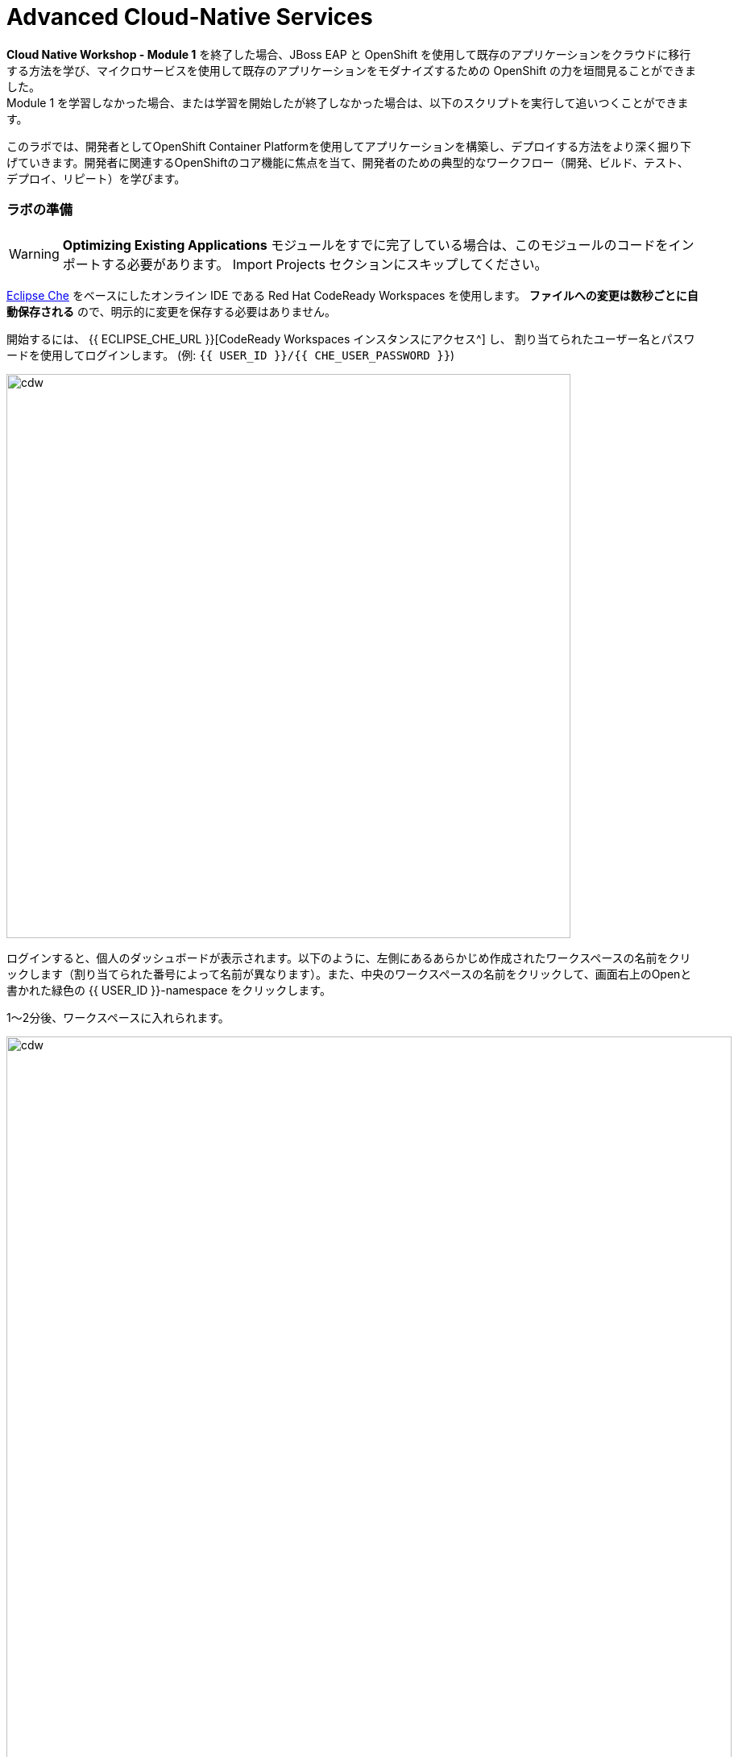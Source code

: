 = Advanced Cloud-Native Services
:experimental:

*Cloud Native Workshop - Module 1* を終了した場合、JBoss EAP と OpenShift を使用して既存のアプリケーションをクラウドに移行する方法を学び、マイクロサービスを使用して既存のアプリケーションをモダナイズするための OpenShift の力を垣間見ることができました。 +
Module 1 を学習しなかった場合、または学習を開始したが終了しなかった場合は、以下のスクリプトを実行して追いつくことができます。

このラボでは、開発者としてOpenShift Container Platformを使用してアプリケーションを構築し、デプロイする方法をより深く掘り下げていきます。開発者に関連するOpenShiftのコア機能に焦点を当て、開発者のための典型的なワークフロー（開発、ビルド、テスト、デプロイ、リピート）を学びます。

=== ラボの準備

[WARNING]
====
*Optimizing Existing Applications* モジュールをすでに完了している場合は、このモジュールのコードをインポートする必要があります。
Import Projects セクションにスキップしてください。
====

https://www.eclipse.org/che/[Eclipse Che^] をベースにしたオンライン IDE である Red Hat CodeReady Workspaces を使用します。 *ファイルへの変更は数秒ごとに自動保存される* ので、明示的に変更を保存する必要はありません。

開始するには、 {{ ECLIPSE_CHE_URL }}[CodeReady Workspaces インスタンスにアクセス^] し、 割り当てられたユーザー名とパスワードを使用してログインします。 (例: `{{ USER_ID }}/{{ CHE_USER_PASSWORD }}`)

image::che-login.png[cdw, 700]

ログインすると、個人のダッシュボードが表示されます。以下のように、左側にあるあらかじめ作成されたワークスペースの名前をクリックします（割り当てられた番号によって名前が異なります）。また、中央のワークスペースの名前をクリックして、画面右上のOpenと書かれた緑色の {{ USER_ID }}-namespace をクリックします。

1～2分後、ワークスペースに入れられます。

image::che-workspace.png[cdw, 900]

このIDEは、Eclipse Cheをベースにしています。 +
（Eclipse Che は、MicroSoft VS Code editorをベースにしています）。

プロジェクトエクスプローラ、検索、バージョン管理(Gitなど)、デバッグ、その他のプラグインの間を移動するためのアイコンが左に表示されています。このワークショップではこれらを使います。自由にクリックして何ができるか見てみてください。

image::crw-icons.png[cdw, 400]

[NOTE]
====
ブラウザの表示がおかしくなった場合には、ブラウザタブを再読み込みして表示を更新してください。
====

CodeReady Workspaces の多くの機能は、コマンドからアクセスできます。いくつかのコマンドは、ホームページにリンクが貼られています（例：New File...、Git Clone...など）。

メニューに表示されていないコマンドを実行する必要がある場合は、 kbd:[F1] を押すか、 kbd:[Control+SHIFT+P]を押してコマンドウィンドウを開くことができます。 +
 （Mac OS Xでは kbd:[Command+SHIFT+P] ）

==== Import Projects

Let's import the project source code for this lab. Click on **Git Clone..** (or type kbd:[F1], enter 'git' and click on the auto-completed _Git Clone.._ )
このラボのプロジェクトのソースコードをインポートしてみましょう。 **Git Clone..** をクリックします。(または kbd:[F1] と入力して 'git' と入力し、自動で作成された Git クローンをクリックします。)

image::che-workspace-gitclone.png[cdw, 900]

Step through the prompts, using the following value for **Repository URL**. If you use *FireFox*, it may end up pasting extra spaces at the end, so just press backspace after pasting:

[source,none,role="copypaste"]
----
https://github.com/RedHat-Middleware-Workshops/cloud-native-workshop-v2m2-labs.git
----

image::crw-clone-repo.png[crw,900]

The project is imported into your workspace and is visible in the project explorer:

image::crw-clone-explorer.png[crw,900]

==== IMPORTANT: Check out proper Git branch

To make sure you're using the right version of the project files, run this command in a CodeReady Terminal:

[source,sh,role="copypaste"]
----
cd $CHE_PROJECTS_ROOT/cloud-native-workshop-v2m2-labs && git checkout ocp-4.5
----

[NOTE]
====
The Terminal window in CodeReady Workspaces. You can open a terminal window for any of the containers running in your Developer workspace. For the rest of these labs, anytime you need to run a command in a terminal, you can use the **>_ New Terminal** command on the right:
====

image::codeready-workspace-terminal.png[codeready-workspace-terminal, 700]

=== Remove other projects

If you've completed other modules today (such as `cloud-native-workshop-v2m1-labs`), remove them from your workspace by right-clicking on the project name in the explorer and choose *Delete* and accept the warning. Be sure not to delete the new project you just imported for this lab!

image::remove-workspace.png[remove, 700]

=== Login to OpenShift

Although your Eclipse Che workspace is running on the Kubernetes cluster, it’s running with a default restricted _Service Account_ that prevents you from creating most resource types. If you’ve completed other modules, you’re probably already logged in, but let’s login again: click on *Login to OpenShift*, and enter your given credentials:

* Username: `{{ USER_ID }}`
* Password: `{{ OPENSHIFT_USER_PASSWORD }}`

image::cmd-login.png[login,700]

You should see something like this (the project names may be different):

[source,none]
----
Login successful.

You have access to the following projects and can switch between them with 'oc project <projectname>':

  * {{ USER_ID }}-bookinfo
    {{ USER_ID }}-catalog
    {{ USER_ID }}-cloudnative-pipeline
    {{ USER_ID }}-cloudnativeapps
    {{ USER_ID }}-inventory
    {{ USER_ID }}-istio-system

Using project "{{ USER_ID }}-bookinfo".
Welcome! See 'oc help' to get started.
----

[NOTE]
====
After you log in using *Login to OpenShift*, the terminal is no longer usable as a regular terminal. You can close the terminal window. You will still be logged in when you open more terminals later!
====

==== Do this if this is the first module you're doing today, otherwise continue to the Verifying the Dev Environment!

These commands reset and re-play all the steps from module 1 and should take 4-5 minutes to finish.

[WARNING]
====
*You do not need to run these if you already completed the Optimizing Existing Applications lab and have created `catalog` and `inventory` and the CoolStore `monolith` projects!*
====

[source, sh, role="copypaste"]
----
sh /projects/cloud-native-workshop-v2m2-labs/monolith/scripts/deploy-inventory.sh {{ USER_ID }} && \
sh /projects/cloud-native-workshop-v2m2-labs/monolith/scripts/deploy-catalog.sh {{ USER_ID }} && \
sh /projects/cloud-native-workshop-v2m2-labs/monolith/scripts/deploy-coolstore.sh {{ USER_ID }}
----

[WARNING]
====
It sometimes takes time to create a new build image for network latency in OpenShift. So if you got failed to deploy catalog-service with *Error from server (NotFound): services "catalog-springboot" not found*. Please try again with delay via the following command:
====

[source, sh, role="copypaste"]
----
sh /projects/cloud-native-workshop-v2m2-labs/monolith/scripts/deploy-inventory.sh {{ USER_ID }} && \
sh /projects/cloud-native-workshop-v2m2-labs/monolith/scripts/deploy-catalog.sh {{ USER_ID }} 3m && \
sh /projects/cloud-native-workshop-v2m2-labs/monolith/scripts/deploy-coolstore.sh {{ USER_ID }}
----

Wait for the commands to complete.

=== Verifying the Dev Environment

In the previous module, you created a new OpenShift project called *{{ USER_ID }}-coolstore-dev* which represents your developer personal
project in which you deployed the CoolStore monolith.

==== Verify Application

Let’s take a moment and review the OpenShift resources that are created for the Monolith:

* Build Config: *coolstore* build config is the configuration for building the Monolith image from the source code or WAR file.
* Image Stream: *coolstore* image stream is the virtual view of all coolstore container images built and pushed to the OpenShift integrated registry.
* Deployment Config: *coolstore* deployment config deploys and redeploys the Coolstore container image whenever a new coolstore container image becomes available. Similarly, the *coolstore-postgresql* does the same for the database.
* Service: *coolstore* and *coolstore-postgresql* service is an internal load balancer which identifies a set of pods (containers) in order to proxy the connections it receives to them. Anything that depends on the service can to refer to it at a consistent address (service name or IP).
* Route: *www* route registers the service on the built-in external load-balancer and assigns a public DNS name to it so that it can be reached from outside OpenShift cluster.

[NOTE]
====
When referring to Kubernetes or OpenShift object types in `oc` commands, you can use short synonyms for long words, like *bc* instead of *buildconfig*, *is* for *imagestream*, *dc* for *deploymentconfig*, *svc* for *service*, etc.

Don’t worry about reading and understanding the output of oc describe. Just make sure the command doesn’t report errors!
====

Run these commands to inspect the elements via CodeReady Workspaces Terminal window:

[source,sh,role="copypaste"]
----
oc project {{ USER_ID }}-coolstore-dev && \
oc get bc coolstore && \
oc get is coolstore && \
oc get dc coolstore && \
oc get svc coolstore && \
oc describe route www
----

You should get a valid value for each, and no errors!

Visit the {{ CONSOLE_URL }}/topology/ns/{{ USER_ID }}-coolstore-dev[Topology View^] to see the coolstore app (and its database). The *Topology* view in the _Developer_ perspective of the OpenShift web console provides a visual representation of all the applications within a project, their build status, and the components and services associated with them. You'll visit this often:

image::coolstore-dev-topology.png[crw,700]

Verify that you can access the monolith by clicking on the route link (the arrow) to access the running monolith:

image::route_link.png[route_link]

The coolstore web interface should look like:

image::coolstore_web.png[route_link, 600]


=== Verify Database

You can log into the running Postgres container using the following via CodeReady Workspaces Terminal window:

[source,sh,role="copypaste"]
----
oc rsh dc/coolstore-postgresql
----

Once logged in, use the following command to execute an SQL statement to show some content from the database and then exit:

[source,sh,role="copypaste"]
----
psql -U $POSTGRESQL_USER $POSTGRESQL_DATABASE -c 'select name,price from PRODUCT_CATALOG;' | cat; exit
----

You should see the following:

----
          name          | price
------------------------+-------
 Red Fedora             | 34.99
 Forge Laptop Sticker   |   8.5
 Solid Performance Polo |  17.8
 Ogio Caliber Polo      | 28.75
 16 oz. Vortex Tumbler  |     6
 Pebble Smart Watch     |    24
 Oculus Rift            |   106
 Lytro Camera           |  44.3
 Atari 2600 Joystick    |   240
(9 rows)
----

This shows the content of the monolith's database.

With our running project on OpenShift, in the next step we’ll explore how you as a developer can work with the running app to make changes and debug the application!

